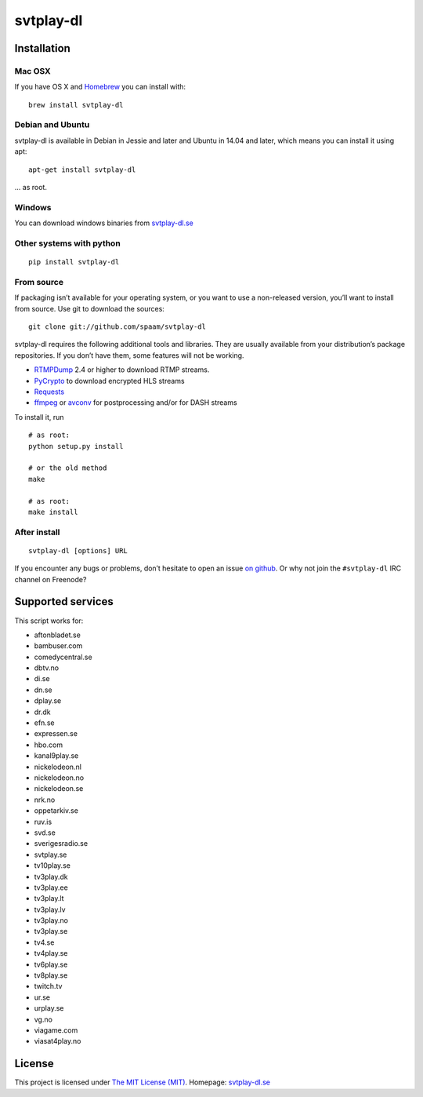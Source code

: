 svtplay-dl
==========

Installation
------------

Mac OSX
~~~~~~~

If you have OS X and `Homebrew`_ you can install with:

::

    brew install svtplay-dl

Debian and Ubuntu
~~~~~~~~~~~~~~~~~

svtplay-dl is available in Debian in Jessie and later and Ubuntu in
14.04 and later, which means you can install it using apt:

::

    apt-get install svtplay-dl

… as root.

Windows
~~~~~~~

You can download windows binaries from `svtplay-dl.se`_

Other systems with python
~~~~~~~~~~~~~~~~~~~~~~~~~


::

    pip install svtplay-dl

From source
~~~~~~~~~~~

If packaging isn’t available for your operating system, or you want to
use a non-released version, you’ll want to install from source. Use git
to download the sources:

::

    git clone git://github.com/spaam/svtplay-dl

svtplay-dl requires the following additional tools and libraries. They
are usually available from your distribution’s package repositories. If
you don’t have them, some features will not be working.

-  `RTMPDump`_ 2.4 or higher to download RTMP streams.
-  `PyCrypto`_ to download encrypted HLS streams
-  `Requests`_
- `ffmpeg`_ or `avconv`_ for postprocessing and/or for DASH streams

To install it, run

::

    # as root:
    python setup.py install

    # or the old method
    make

    # as root:
    make install

After install
~~~~~~~~~~~~~
::

    svtplay-dl [options] URL


If you encounter any bugs or problems, don’t hesitate to open an issue
`on github`_. Or why not join the ``#svtplay-dl`` IRC channel on Freenode?

Supported services
------------------

This script works for:

-  aftonbladet.se
-  bambuser.com
-  comedycentral.se
-  dbtv.no
-  di.se
-  dn.se
-  dplay.se
-  dr.dk
-  efn.se
-  expressen.se
-  hbo.com
-  kanal9play.se
-  nickelodeon.nl
-  nickelodeon.no
-  nickelodeon.se
-  nrk.no
-  oppetarkiv.se
-  ruv.is
-  svd.se
-  sverigesradio.se
-  svtplay.se
-  tv10play.se
-  tv3play.dk
-  tv3play.ee
-  tv3play.lt
-  tv3play.lv
-  tv3play.no
-  tv3play.se
-  tv4.se
-  tv4play.se
-  tv6play.se
-  tv8play.se
-  twitch.tv
-  ur.se
-  urplay.se
-  vg.no
-  viagame.com
-  viasat4play.no

License
-------

This project is licensed under `The MIT License (MIT)`_.
Homepage: `svtplay-dl.se`_

.. _Homebrew: http://brew.sh/
.. _RTMPDump: http://rtmpdump.mplayerhq.hu/
.. _PyCrypto: https://www.dlitz.net/software/pycrypto/
.. _Requests: http://www.python-requests.org/
.. _ffmpeg: https://ffmpeg.org
.. _avconv: https://libav.org
.. _on github: https://github.com/spaam/svtplay-dl/issues
.. _svtplay-dl.se: https://svtplay-dl.se
.. _The MIT License (MIT): LICENSE


